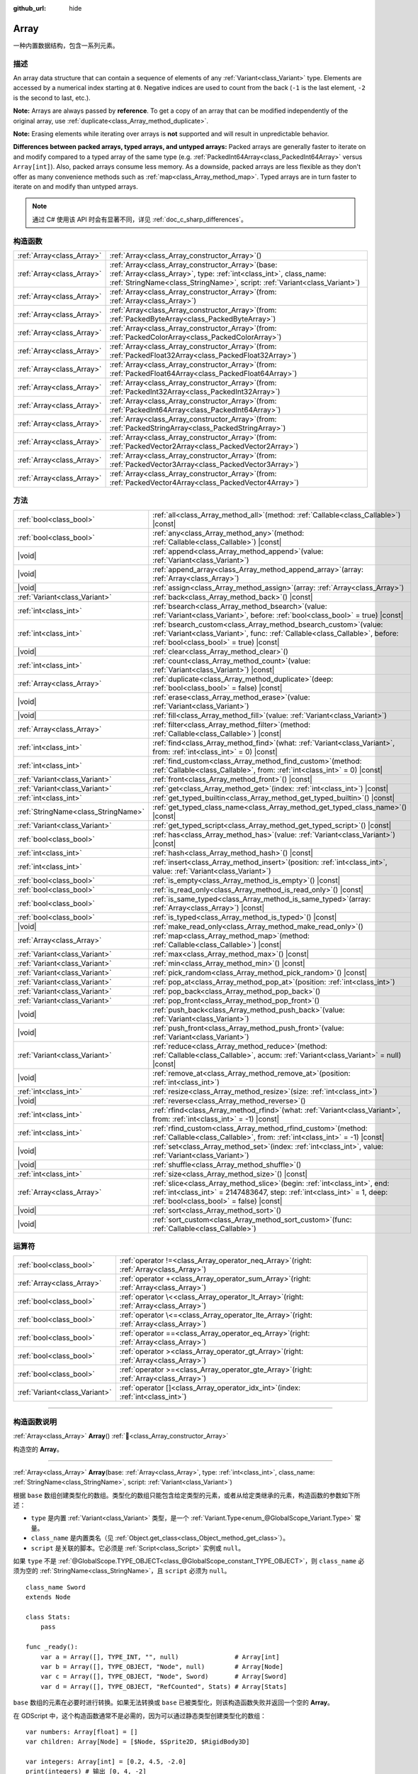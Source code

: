 :github_url: hide

.. DO NOT EDIT THIS FILE!!!
.. Generated automatically from Godot engine sources.
.. Generator: https://github.com/godotengine/godot/tree/master/doc/tools/make_rst.py.
.. XML source: https://github.com/godotengine/godot/tree/master/doc/classes/Array.xml.

.. _class_Array:

Array
=====

一种内置数据结构，包含一系列元素。

.. rst-class:: classref-introduction-group

描述
----

An array data structure that can contain a sequence of elements of any :ref:`Variant<class_Variant>` type. Elements are accessed by a numerical index starting at ``0``. Negative indices are used to count from the back (``-1`` is the last element, ``-2`` is the second to last, etc.).


.. tabs::

 .. code-tab:: gdscript

    var array = ["First", 2, 3, "Last"]
    print(array[0])  # Prints "First"
    print(array[2])  # Prints 3
    print(array[-1]) # Prints "Last"
    
    array[1] = "Second"
    print(array[1])  # Prints "Second"
    print(array[-3]) # Prints "Second"

 .. code-tab:: csharp

    Godot.Collections.Array array = ["First", 2, 3, "Last"];
    GD.Print(array[0]); // Prints "First"
    GD.Print(array[2]); // Prints 3
    GD.Print(array[^1]); // Prints "Last"
    
    array[1] = "Second";
    GD.Print(array[1]); // Prints "Second"
    GD.Print(array[^3]); // Prints "Second"



\ **Note:** Arrays are always passed by **reference**. To get a copy of an array that can be modified independently of the original array, use :ref:`duplicate<class_Array_method_duplicate>`.

\ **Note:** Erasing elements while iterating over arrays is **not** supported and will result in unpredictable behavior.

\ **Differences between packed arrays, typed arrays, and untyped arrays:** Packed arrays are generally faster to iterate on and modify compared to a typed array of the same type (e.g. :ref:`PackedInt64Array<class_PackedInt64Array>` versus ``Array[int]``). Also, packed arrays consume less memory. As a downside, packed arrays are less flexible as they don't offer as many convenience methods such as :ref:`map<class_Array_method_map>`. Typed arrays are in turn faster to iterate on and modify than untyped arrays.

.. note::

	通过 C# 使用该 API 时会有显著不同，详见 :ref:`doc_c_sharp_differences`\ 。

.. rst-class:: classref-reftable-group

构造函数
--------

.. table::
   :widths: auto

   +---------------------------+-------------------------------------------------------------------------------------------------------------------------------------------------------------------------------------------------------------+
   | :ref:`Array<class_Array>` | :ref:`Array<class_Array_constructor_Array>`\ (\ )                                                                                                                                                           |
   +---------------------------+-------------------------------------------------------------------------------------------------------------------------------------------------------------------------------------------------------------+
   | :ref:`Array<class_Array>` | :ref:`Array<class_Array_constructor_Array>`\ (\ base\: :ref:`Array<class_Array>`, type\: :ref:`int<class_int>`, class_name\: :ref:`StringName<class_StringName>`, script\: :ref:`Variant<class_Variant>`\ ) |
   +---------------------------+-------------------------------------------------------------------------------------------------------------------------------------------------------------------------------------------------------------+
   | :ref:`Array<class_Array>` | :ref:`Array<class_Array_constructor_Array>`\ (\ from\: :ref:`Array<class_Array>`\ )                                                                                                                         |
   +---------------------------+-------------------------------------------------------------------------------------------------------------------------------------------------------------------------------------------------------------+
   | :ref:`Array<class_Array>` | :ref:`Array<class_Array_constructor_Array>`\ (\ from\: :ref:`PackedByteArray<class_PackedByteArray>`\ )                                                                                                     |
   +---------------------------+-------------------------------------------------------------------------------------------------------------------------------------------------------------------------------------------------------------+
   | :ref:`Array<class_Array>` | :ref:`Array<class_Array_constructor_Array>`\ (\ from\: :ref:`PackedColorArray<class_PackedColorArray>`\ )                                                                                                   |
   +---------------------------+-------------------------------------------------------------------------------------------------------------------------------------------------------------------------------------------------------------+
   | :ref:`Array<class_Array>` | :ref:`Array<class_Array_constructor_Array>`\ (\ from\: :ref:`PackedFloat32Array<class_PackedFloat32Array>`\ )                                                                                               |
   +---------------------------+-------------------------------------------------------------------------------------------------------------------------------------------------------------------------------------------------------------+
   | :ref:`Array<class_Array>` | :ref:`Array<class_Array_constructor_Array>`\ (\ from\: :ref:`PackedFloat64Array<class_PackedFloat64Array>`\ )                                                                                               |
   +---------------------------+-------------------------------------------------------------------------------------------------------------------------------------------------------------------------------------------------------------+
   | :ref:`Array<class_Array>` | :ref:`Array<class_Array_constructor_Array>`\ (\ from\: :ref:`PackedInt32Array<class_PackedInt32Array>`\ )                                                                                                   |
   +---------------------------+-------------------------------------------------------------------------------------------------------------------------------------------------------------------------------------------------------------+
   | :ref:`Array<class_Array>` | :ref:`Array<class_Array_constructor_Array>`\ (\ from\: :ref:`PackedInt64Array<class_PackedInt64Array>`\ )                                                                                                   |
   +---------------------------+-------------------------------------------------------------------------------------------------------------------------------------------------------------------------------------------------------------+
   | :ref:`Array<class_Array>` | :ref:`Array<class_Array_constructor_Array>`\ (\ from\: :ref:`PackedStringArray<class_PackedStringArray>`\ )                                                                                                 |
   +---------------------------+-------------------------------------------------------------------------------------------------------------------------------------------------------------------------------------------------------------+
   | :ref:`Array<class_Array>` | :ref:`Array<class_Array_constructor_Array>`\ (\ from\: :ref:`PackedVector2Array<class_PackedVector2Array>`\ )                                                                                               |
   +---------------------------+-------------------------------------------------------------------------------------------------------------------------------------------------------------------------------------------------------------+
   | :ref:`Array<class_Array>` | :ref:`Array<class_Array_constructor_Array>`\ (\ from\: :ref:`PackedVector3Array<class_PackedVector3Array>`\ )                                                                                               |
   +---------------------------+-------------------------------------------------------------------------------------------------------------------------------------------------------------------------------------------------------------+
   | :ref:`Array<class_Array>` | :ref:`Array<class_Array_constructor_Array>`\ (\ from\: :ref:`PackedVector4Array<class_PackedVector4Array>`\ )                                                                                               |
   +---------------------------+-------------------------------------------------------------------------------------------------------------------------------------------------------------------------------------------------------------+

.. rst-class:: classref-reftable-group

方法
----

.. table::
   :widths: auto

   +-------------------------------------+---------------------------------------------------------------------------------------------------------------------------------------------------------------------------------------------------------+
   | :ref:`bool<class_bool>`             | :ref:`all<class_Array_method_all>`\ (\ method\: :ref:`Callable<class_Callable>`\ ) |const|                                                                                                              |
   +-------------------------------------+---------------------------------------------------------------------------------------------------------------------------------------------------------------------------------------------------------+
   | :ref:`bool<class_bool>`             | :ref:`any<class_Array_method_any>`\ (\ method\: :ref:`Callable<class_Callable>`\ ) |const|                                                                                                              |
   +-------------------------------------+---------------------------------------------------------------------------------------------------------------------------------------------------------------------------------------------------------+
   | |void|                              | :ref:`append<class_Array_method_append>`\ (\ value\: :ref:`Variant<class_Variant>`\ )                                                                                                                   |
   +-------------------------------------+---------------------------------------------------------------------------------------------------------------------------------------------------------------------------------------------------------+
   | |void|                              | :ref:`append_array<class_Array_method_append_array>`\ (\ array\: :ref:`Array<class_Array>`\ )                                                                                                           |
   +-------------------------------------+---------------------------------------------------------------------------------------------------------------------------------------------------------------------------------------------------------+
   | |void|                              | :ref:`assign<class_Array_method_assign>`\ (\ array\: :ref:`Array<class_Array>`\ )                                                                                                                       |
   +-------------------------------------+---------------------------------------------------------------------------------------------------------------------------------------------------------------------------------------------------------+
   | :ref:`Variant<class_Variant>`       | :ref:`back<class_Array_method_back>`\ (\ ) |const|                                                                                                                                                      |
   +-------------------------------------+---------------------------------------------------------------------------------------------------------------------------------------------------------------------------------------------------------+
   | :ref:`int<class_int>`               | :ref:`bsearch<class_Array_method_bsearch>`\ (\ value\: :ref:`Variant<class_Variant>`, before\: :ref:`bool<class_bool>` = true\ ) |const|                                                                |
   +-------------------------------------+---------------------------------------------------------------------------------------------------------------------------------------------------------------------------------------------------------+
   | :ref:`int<class_int>`               | :ref:`bsearch_custom<class_Array_method_bsearch_custom>`\ (\ value\: :ref:`Variant<class_Variant>`, func\: :ref:`Callable<class_Callable>`, before\: :ref:`bool<class_bool>` = true\ ) |const|          |
   +-------------------------------------+---------------------------------------------------------------------------------------------------------------------------------------------------------------------------------------------------------+
   | |void|                              | :ref:`clear<class_Array_method_clear>`\ (\ )                                                                                                                                                            |
   +-------------------------------------+---------------------------------------------------------------------------------------------------------------------------------------------------------------------------------------------------------+
   | :ref:`int<class_int>`               | :ref:`count<class_Array_method_count>`\ (\ value\: :ref:`Variant<class_Variant>`\ ) |const|                                                                                                             |
   +-------------------------------------+---------------------------------------------------------------------------------------------------------------------------------------------------------------------------------------------------------+
   | :ref:`Array<class_Array>`           | :ref:`duplicate<class_Array_method_duplicate>`\ (\ deep\: :ref:`bool<class_bool>` = false\ ) |const|                                                                                                    |
   +-------------------------------------+---------------------------------------------------------------------------------------------------------------------------------------------------------------------------------------------------------+
   | |void|                              | :ref:`erase<class_Array_method_erase>`\ (\ value\: :ref:`Variant<class_Variant>`\ )                                                                                                                     |
   +-------------------------------------+---------------------------------------------------------------------------------------------------------------------------------------------------------------------------------------------------------+
   | |void|                              | :ref:`fill<class_Array_method_fill>`\ (\ value\: :ref:`Variant<class_Variant>`\ )                                                                                                                       |
   +-------------------------------------+---------------------------------------------------------------------------------------------------------------------------------------------------------------------------------------------------------+
   | :ref:`Array<class_Array>`           | :ref:`filter<class_Array_method_filter>`\ (\ method\: :ref:`Callable<class_Callable>`\ ) |const|                                                                                                        |
   +-------------------------------------+---------------------------------------------------------------------------------------------------------------------------------------------------------------------------------------------------------+
   | :ref:`int<class_int>`               | :ref:`find<class_Array_method_find>`\ (\ what\: :ref:`Variant<class_Variant>`, from\: :ref:`int<class_int>` = 0\ ) |const|                                                                              |
   +-------------------------------------+---------------------------------------------------------------------------------------------------------------------------------------------------------------------------------------------------------+
   | :ref:`int<class_int>`               | :ref:`find_custom<class_Array_method_find_custom>`\ (\ method\: :ref:`Callable<class_Callable>`, from\: :ref:`int<class_int>` = 0\ ) |const|                                                            |
   +-------------------------------------+---------------------------------------------------------------------------------------------------------------------------------------------------------------------------------------------------------+
   | :ref:`Variant<class_Variant>`       | :ref:`front<class_Array_method_front>`\ (\ ) |const|                                                                                                                                                    |
   +-------------------------------------+---------------------------------------------------------------------------------------------------------------------------------------------------------------------------------------------------------+
   | :ref:`Variant<class_Variant>`       | :ref:`get<class_Array_method_get>`\ (\ index\: :ref:`int<class_int>`\ ) |const|                                                                                                                         |
   +-------------------------------------+---------------------------------------------------------------------------------------------------------------------------------------------------------------------------------------------------------+
   | :ref:`int<class_int>`               | :ref:`get_typed_builtin<class_Array_method_get_typed_builtin>`\ (\ ) |const|                                                                                                                            |
   +-------------------------------------+---------------------------------------------------------------------------------------------------------------------------------------------------------------------------------------------------------+
   | :ref:`StringName<class_StringName>` | :ref:`get_typed_class_name<class_Array_method_get_typed_class_name>`\ (\ ) |const|                                                                                                                      |
   +-------------------------------------+---------------------------------------------------------------------------------------------------------------------------------------------------------------------------------------------------------+
   | :ref:`Variant<class_Variant>`       | :ref:`get_typed_script<class_Array_method_get_typed_script>`\ (\ ) |const|                                                                                                                              |
   +-------------------------------------+---------------------------------------------------------------------------------------------------------------------------------------------------------------------------------------------------------+
   | :ref:`bool<class_bool>`             | :ref:`has<class_Array_method_has>`\ (\ value\: :ref:`Variant<class_Variant>`\ ) |const|                                                                                                                 |
   +-------------------------------------+---------------------------------------------------------------------------------------------------------------------------------------------------------------------------------------------------------+
   | :ref:`int<class_int>`               | :ref:`hash<class_Array_method_hash>`\ (\ ) |const|                                                                                                                                                      |
   +-------------------------------------+---------------------------------------------------------------------------------------------------------------------------------------------------------------------------------------------------------+
   | :ref:`int<class_int>`               | :ref:`insert<class_Array_method_insert>`\ (\ position\: :ref:`int<class_int>`, value\: :ref:`Variant<class_Variant>`\ )                                                                                 |
   +-------------------------------------+---------------------------------------------------------------------------------------------------------------------------------------------------------------------------------------------------------+
   | :ref:`bool<class_bool>`             | :ref:`is_empty<class_Array_method_is_empty>`\ (\ ) |const|                                                                                                                                              |
   +-------------------------------------+---------------------------------------------------------------------------------------------------------------------------------------------------------------------------------------------------------+
   | :ref:`bool<class_bool>`             | :ref:`is_read_only<class_Array_method_is_read_only>`\ (\ ) |const|                                                                                                                                      |
   +-------------------------------------+---------------------------------------------------------------------------------------------------------------------------------------------------------------------------------------------------------+
   | :ref:`bool<class_bool>`             | :ref:`is_same_typed<class_Array_method_is_same_typed>`\ (\ array\: :ref:`Array<class_Array>`\ ) |const|                                                                                                 |
   +-------------------------------------+---------------------------------------------------------------------------------------------------------------------------------------------------------------------------------------------------------+
   | :ref:`bool<class_bool>`             | :ref:`is_typed<class_Array_method_is_typed>`\ (\ ) |const|                                                                                                                                              |
   +-------------------------------------+---------------------------------------------------------------------------------------------------------------------------------------------------------------------------------------------------------+
   | |void|                              | :ref:`make_read_only<class_Array_method_make_read_only>`\ (\ )                                                                                                                                          |
   +-------------------------------------+---------------------------------------------------------------------------------------------------------------------------------------------------------------------------------------------------------+
   | :ref:`Array<class_Array>`           | :ref:`map<class_Array_method_map>`\ (\ method\: :ref:`Callable<class_Callable>`\ ) |const|                                                                                                              |
   +-------------------------------------+---------------------------------------------------------------------------------------------------------------------------------------------------------------------------------------------------------+
   | :ref:`Variant<class_Variant>`       | :ref:`max<class_Array_method_max>`\ (\ ) |const|                                                                                                                                                        |
   +-------------------------------------+---------------------------------------------------------------------------------------------------------------------------------------------------------------------------------------------------------+
   | :ref:`Variant<class_Variant>`       | :ref:`min<class_Array_method_min>`\ (\ ) |const|                                                                                                                                                        |
   +-------------------------------------+---------------------------------------------------------------------------------------------------------------------------------------------------------------------------------------------------------+
   | :ref:`Variant<class_Variant>`       | :ref:`pick_random<class_Array_method_pick_random>`\ (\ ) |const|                                                                                                                                        |
   +-------------------------------------+---------------------------------------------------------------------------------------------------------------------------------------------------------------------------------------------------------+
   | :ref:`Variant<class_Variant>`       | :ref:`pop_at<class_Array_method_pop_at>`\ (\ position\: :ref:`int<class_int>`\ )                                                                                                                        |
   +-------------------------------------+---------------------------------------------------------------------------------------------------------------------------------------------------------------------------------------------------------+
   | :ref:`Variant<class_Variant>`       | :ref:`pop_back<class_Array_method_pop_back>`\ (\ )                                                                                                                                                      |
   +-------------------------------------+---------------------------------------------------------------------------------------------------------------------------------------------------------------------------------------------------------+
   | :ref:`Variant<class_Variant>`       | :ref:`pop_front<class_Array_method_pop_front>`\ (\ )                                                                                                                                                    |
   +-------------------------------------+---------------------------------------------------------------------------------------------------------------------------------------------------------------------------------------------------------+
   | |void|                              | :ref:`push_back<class_Array_method_push_back>`\ (\ value\: :ref:`Variant<class_Variant>`\ )                                                                                                             |
   +-------------------------------------+---------------------------------------------------------------------------------------------------------------------------------------------------------------------------------------------------------+
   | |void|                              | :ref:`push_front<class_Array_method_push_front>`\ (\ value\: :ref:`Variant<class_Variant>`\ )                                                                                                           |
   +-------------------------------------+---------------------------------------------------------------------------------------------------------------------------------------------------------------------------------------------------------+
   | :ref:`Variant<class_Variant>`       | :ref:`reduce<class_Array_method_reduce>`\ (\ method\: :ref:`Callable<class_Callable>`, accum\: :ref:`Variant<class_Variant>` = null\ ) |const|                                                          |
   +-------------------------------------+---------------------------------------------------------------------------------------------------------------------------------------------------------------------------------------------------------+
   | |void|                              | :ref:`remove_at<class_Array_method_remove_at>`\ (\ position\: :ref:`int<class_int>`\ )                                                                                                                  |
   +-------------------------------------+---------------------------------------------------------------------------------------------------------------------------------------------------------------------------------------------------------+
   | :ref:`int<class_int>`               | :ref:`resize<class_Array_method_resize>`\ (\ size\: :ref:`int<class_int>`\ )                                                                                                                            |
   +-------------------------------------+---------------------------------------------------------------------------------------------------------------------------------------------------------------------------------------------------------+
   | |void|                              | :ref:`reverse<class_Array_method_reverse>`\ (\ )                                                                                                                                                        |
   +-------------------------------------+---------------------------------------------------------------------------------------------------------------------------------------------------------------------------------------------------------+
   | :ref:`int<class_int>`               | :ref:`rfind<class_Array_method_rfind>`\ (\ what\: :ref:`Variant<class_Variant>`, from\: :ref:`int<class_int>` = -1\ ) |const|                                                                           |
   +-------------------------------------+---------------------------------------------------------------------------------------------------------------------------------------------------------------------------------------------------------+
   | :ref:`int<class_int>`               | :ref:`rfind_custom<class_Array_method_rfind_custom>`\ (\ method\: :ref:`Callable<class_Callable>`, from\: :ref:`int<class_int>` = -1\ ) |const|                                                         |
   +-------------------------------------+---------------------------------------------------------------------------------------------------------------------------------------------------------------------------------------------------------+
   | |void|                              | :ref:`set<class_Array_method_set>`\ (\ index\: :ref:`int<class_int>`, value\: :ref:`Variant<class_Variant>`\ )                                                                                          |
   +-------------------------------------+---------------------------------------------------------------------------------------------------------------------------------------------------------------------------------------------------------+
   | |void|                              | :ref:`shuffle<class_Array_method_shuffle>`\ (\ )                                                                                                                                                        |
   +-------------------------------------+---------------------------------------------------------------------------------------------------------------------------------------------------------------------------------------------------------+
   | :ref:`int<class_int>`               | :ref:`size<class_Array_method_size>`\ (\ ) |const|                                                                                                                                                      |
   +-------------------------------------+---------------------------------------------------------------------------------------------------------------------------------------------------------------------------------------------------------+
   | :ref:`Array<class_Array>`           | :ref:`slice<class_Array_method_slice>`\ (\ begin\: :ref:`int<class_int>`, end\: :ref:`int<class_int>` = 2147483647, step\: :ref:`int<class_int>` = 1, deep\: :ref:`bool<class_bool>` = false\ ) |const| |
   +-------------------------------------+---------------------------------------------------------------------------------------------------------------------------------------------------------------------------------------------------------+
   | |void|                              | :ref:`sort<class_Array_method_sort>`\ (\ )                                                                                                                                                              |
   +-------------------------------------+---------------------------------------------------------------------------------------------------------------------------------------------------------------------------------------------------------+
   | |void|                              | :ref:`sort_custom<class_Array_method_sort_custom>`\ (\ func\: :ref:`Callable<class_Callable>`\ )                                                                                                        |
   +-------------------------------------+---------------------------------------------------------------------------------------------------------------------------------------------------------------------------------------------------------+

.. rst-class:: classref-reftable-group

运算符
------

.. table::
   :widths: auto

   +-------------------------------+----------------------------------------------------------------------------------------------+
   | :ref:`bool<class_bool>`       | :ref:`operator !=<class_Array_operator_neq_Array>`\ (\ right\: :ref:`Array<class_Array>`\ )  |
   +-------------------------------+----------------------------------------------------------------------------------------------+
   | :ref:`Array<class_Array>`     | :ref:`operator +<class_Array_operator_sum_Array>`\ (\ right\: :ref:`Array<class_Array>`\ )   |
   +-------------------------------+----------------------------------------------------------------------------------------------+
   | :ref:`bool<class_bool>`       | :ref:`operator \<<class_Array_operator_lt_Array>`\ (\ right\: :ref:`Array<class_Array>`\ )   |
   +-------------------------------+----------------------------------------------------------------------------------------------+
   | :ref:`bool<class_bool>`       | :ref:`operator \<=<class_Array_operator_lte_Array>`\ (\ right\: :ref:`Array<class_Array>`\ ) |
   +-------------------------------+----------------------------------------------------------------------------------------------+
   | :ref:`bool<class_bool>`       | :ref:`operator ==<class_Array_operator_eq_Array>`\ (\ right\: :ref:`Array<class_Array>`\ )   |
   +-------------------------------+----------------------------------------------------------------------------------------------+
   | :ref:`bool<class_bool>`       | :ref:`operator ><class_Array_operator_gt_Array>`\ (\ right\: :ref:`Array<class_Array>`\ )    |
   +-------------------------------+----------------------------------------------------------------------------------------------+
   | :ref:`bool<class_bool>`       | :ref:`operator >=<class_Array_operator_gte_Array>`\ (\ right\: :ref:`Array<class_Array>`\ )  |
   +-------------------------------+----------------------------------------------------------------------------------------------+
   | :ref:`Variant<class_Variant>` | :ref:`operator []<class_Array_operator_idx_int>`\ (\ index\: :ref:`int<class_int>`\ )        |
   +-------------------------------+----------------------------------------------------------------------------------------------+

.. rst-class:: classref-section-separator

----

.. rst-class:: classref-descriptions-group

构造函数说明
------------

.. _class_Array_constructor_Array:

.. rst-class:: classref-constructor

:ref:`Array<class_Array>` **Array**\ (\ ) :ref:`🔗<class_Array_constructor_Array>`

构造空的 **Array**\ 。

.. rst-class:: classref-item-separator

----

.. rst-class:: classref-constructor

:ref:`Array<class_Array>` **Array**\ (\ base\: :ref:`Array<class_Array>`, type\: :ref:`int<class_int>`, class_name\: :ref:`StringName<class_StringName>`, script\: :ref:`Variant<class_Variant>`\ )

根据 ``base`` 数组创建类型化的数组。类型化的数组只能包含给定类型的元素，或者从给定类继承的元素，构造函数的参数如下所述：

- ``type`` 是内置 :ref:`Variant<class_Variant>` 类型，是一个 :ref:`Variant.Type<enum_@GlobalScope_Variant.Type>` 常量。

- ``class_name`` 是内置类名（见 :ref:`Object.get_class<class_Object_method_get_class>`\ ）。

- ``script`` 是关联的脚本。它必须是 :ref:`Script<class_Script>` 实例或 ``null``\ 。

如果 ``type`` 不是 :ref:`@GlobalScope.TYPE_OBJECT<class_@GlobalScope_constant_TYPE_OBJECT>`\ ，则 ``class_name`` 必须为空的 :ref:`StringName<class_StringName>`\ ，且 ``script`` 必须为 ``null``\ 。

::

    class_name Sword
    extends Node
    
    class Stats:
        pass
    
    func _ready():
        var a = Array([], TYPE_INT, "", null)               # Array[int]
        var b = Array([], TYPE_OBJECT, "Node", null)        # Array[Node]
        var c = Array([], TYPE_OBJECT, "Node", Sword)       # Array[Sword]
        var d = Array([], TYPE_OBJECT, "RefCounted", Stats) # Array[Stats]

\ ``base`` 数组的元素在必要时进行转换。如果无法转换或 ``base`` 已被类型化，则该构造函数失败并返回一个空的 **Array**\ 。

在 GDScript 中，这个构造函数通常不是必需的，因为可以通过静态类型创建类型化的数组：

::

    var numbers: Array[float] = []
    var children: Array[Node] = [$Node, $Sprite2D, $RigidBody3D]
    
    var integers: Array[int] = [0.2, 4.5, -2.0]
    print(integers) # 输出 [0, 4, -2]

.. rst-class:: classref-item-separator

----

.. rst-class:: classref-constructor

:ref:`Array<class_Array>` **Array**\ (\ from\: :ref:`Array<class_Array>`\ )

返回与 ``from`` 相同的数组。如果你需要一个数组的副本，请使用 :ref:`duplicate<class_Array_method_duplicate>`\ 。

.. rst-class:: classref-item-separator

----

.. rst-class:: classref-constructor

:ref:`Array<class_Array>` **Array**\ (\ from\: :ref:`PackedByteArray<class_PackedByteArray>`\ )

从 :ref:`PackedByteArray<class_PackedByteArray>` 构造一个数组。

.. rst-class:: classref-item-separator

----

.. rst-class:: classref-constructor

:ref:`Array<class_Array>` **Array**\ (\ from\: :ref:`PackedColorArray<class_PackedColorArray>`\ )

从 :ref:`PackedColorArray<class_PackedColorArray>` 构造一个数组。

.. rst-class:: classref-item-separator

----

.. rst-class:: classref-constructor

:ref:`Array<class_Array>` **Array**\ (\ from\: :ref:`PackedFloat32Array<class_PackedFloat32Array>`\ )

从 :ref:`PackedFloat32Array<class_PackedFloat32Array>` 构造一个数组。

.. rst-class:: classref-item-separator

----

.. rst-class:: classref-constructor

:ref:`Array<class_Array>` **Array**\ (\ from\: :ref:`PackedFloat64Array<class_PackedFloat64Array>`\ )

从 :ref:`PackedFloat64Array<class_PackedFloat64Array>` 构造一个数组。

.. rst-class:: classref-item-separator

----

.. rst-class:: classref-constructor

:ref:`Array<class_Array>` **Array**\ (\ from\: :ref:`PackedInt32Array<class_PackedInt32Array>`\ )

从 :ref:`PackedInt32Array<class_PackedInt32Array>` 构造一个数组。

.. rst-class:: classref-item-separator

----

.. rst-class:: classref-constructor

:ref:`Array<class_Array>` **Array**\ (\ from\: :ref:`PackedInt64Array<class_PackedInt64Array>`\ )

从 :ref:`PackedInt64Array<class_PackedInt64Array>` 构造一个数组。

.. rst-class:: classref-item-separator

----

.. rst-class:: classref-constructor

:ref:`Array<class_Array>` **Array**\ (\ from\: :ref:`PackedStringArray<class_PackedStringArray>`\ )

从 :ref:`PackedStringArray<class_PackedStringArray>` 构造一个数组。

.. rst-class:: classref-item-separator

----

.. rst-class:: classref-constructor

:ref:`Array<class_Array>` **Array**\ (\ from\: :ref:`PackedVector2Array<class_PackedVector2Array>`\ )

从 :ref:`PackedVector2Array<class_PackedVector2Array>` 构造一个数组。

.. rst-class:: classref-item-separator

----

.. rst-class:: classref-constructor

:ref:`Array<class_Array>` **Array**\ (\ from\: :ref:`PackedVector3Array<class_PackedVector3Array>`\ )

从 :ref:`PackedVector3Array<class_PackedVector3Array>` 构造一个数组。

.. rst-class:: classref-item-separator

----

.. rst-class:: classref-constructor

:ref:`Array<class_Array>` **Array**\ (\ from\: :ref:`PackedVector4Array<class_PackedVector4Array>`\ )

从 :ref:`PackedVector4Array<class_PackedVector4Array>` 构造一个数组。

.. rst-class:: classref-section-separator

----

.. rst-class:: classref-descriptions-group

方法说明
--------

.. _class_Array_method_all:

.. rst-class:: classref-method

:ref:`bool<class_bool>` **all**\ (\ method\: :ref:`Callable<class_Callable>`\ ) |const| :ref:`🔗<class_Array_method_all>`

Calls the given :ref:`Callable<class_Callable>` on each element in the array and returns ``true`` if the :ref:`Callable<class_Callable>` returns ``true`` for *all* elements in the array. If the :ref:`Callable<class_Callable>` returns ``false`` for one array element or more, this method returns ``false``.

The ``method`` should take one :ref:`Variant<class_Variant>` parameter (the current array element) and return a :ref:`bool<class_bool>`.


.. tabs::

 .. code-tab:: gdscript

    func greater_than_5(number):
        return number > 5
    
    func _ready():
        print([6, 10, 6].all(greater_than_5)) # Prints true (3/3 elements evaluate to true).
        print([4, 10, 4].all(greater_than_5)) # Prints false (1/3 elements evaluate to true).
        print([4, 4, 4].all(greater_than_5))  # Prints false (0/3 elements evaluate to true).
        print([].all(greater_than_5))         # Prints true (0/0 elements evaluate to true).
    
        # Same as the first line above, but using a lambda function.
        print([6, 10, 6].all(func(element): return element > 5)) # Prints true

 .. code-tab:: csharp

    private static bool GreaterThan5(int number)
    {
        return number > 5;
    }
    
    public override void _Ready()
    {
        // Prints True (3/3 elements evaluate to true).
        GD.Print(new Godot.Collections.Array>int< { 6, 10, 6 }.All(GreaterThan5));
        // Prints False (1/3 elements evaluate to true).
        GD.Print(new Godot.Collections.Array>int< { 4, 10, 4 }.All(GreaterThan5));
        // Prints False (0/3 elements evaluate to true).
        GD.Print(new Godot.Collections.Array>int< { 4, 4, 4 }.All(GreaterThan5));
        // Prints True (0/0 elements evaluate to true).
        GD.Print(new Godot.Collections.Array>int< { }.All(GreaterThan5));
    
        // Same as the first line above, but using a lambda function.
        GD.Print(new Godot.Collections.Array>int< { 6, 10, 6 }.All(element => element > 5)); // Prints True
    }



See also :ref:`any<class_Array_method_any>`, :ref:`filter<class_Array_method_filter>`, :ref:`map<class_Array_method_map>` and :ref:`reduce<class_Array_method_reduce>`.

\ **Note:** Unlike relying on the size of an array returned by :ref:`filter<class_Array_method_filter>`, this method will return as early as possible to improve performance (especially with large arrays).

\ **Note:** For an empty array, this method `always <https://en.wikipedia.org/wiki/Vacuous_truth>`__ returns ``true``.

.. rst-class:: classref-item-separator

----

.. _class_Array_method_any:

.. rst-class:: classref-method

:ref:`bool<class_bool>` **any**\ (\ method\: :ref:`Callable<class_Callable>`\ ) |const| :ref:`🔗<class_Array_method_any>`

对数组中的每个元素调用给定的 :ref:`Callable<class_Callable>`\ ，如果 :ref:`Callable<class_Callable>` 为数组中的\ * 一个或多个*\ 元素返回 ``true``\ ，则返回 ``true``\ 。如果 :ref:`Callable<class_Callable>` 为数组中的所有元素返回 ``false``\ ，则该方法返回 ``false``\ 。

该 ``method`` 应接受一个 :ref:`Variant<class_Variant>` 参数（当前数组元素）并返回一个 :ref:`bool<class_bool>`\ 。

::

    func greater_than_5(number):
        return number > 5
    
    func _ready():
        print([6, 10, 6].any(greater_than_5)) # 输出 true （3 个元素被评估为真）。
        print([4, 10, 4].any(greater_than_5)) #输出 true （1 个元素被评估为真）。
        print([4, 4, 4].any(greater_than_5))  # 输出 false （0 个元素被评估为真）。
        print([].any(greater_than_5))         # 输出 false （0 个元素被评估为真）。
    
        # 与上面的第一行相同，但使用 lambda 函数。
        print([6, 10, 6].any(func(number): return number > 5)) # 输出 true

另请参阅 :ref:`all<class_Array_method_all>`\ 、\ :ref:`filter<class_Array_method_filter>`\ 、\ :ref:`map<class_Array_method_map>` 和 :ref:`reduce<class_Array_method_reduce>`\ 。

\ **注意：**\ 与依赖 :ref:`filter<class_Array_method_filter>` 返回的数组大小不同，此方法会尽可能早地返回以提高性能（尤其是对于大型数组）。

\ **注意：**\ 对于一个空数组，这个方法总是返回 ``false``\ 。

.. rst-class:: classref-item-separator

----

.. _class_Array_method_append:

.. rst-class:: classref-method

|void| **append**\ (\ value\: :ref:`Variant<class_Variant>`\ ) :ref:`🔗<class_Array_method_append>`

将 ``value`` 追加到数组末尾（\ :ref:`push_back<class_Array_method_push_back>` 的别名）。

.. rst-class:: classref-item-separator

----

.. _class_Array_method_append_array:

.. rst-class:: classref-method

|void| **append_array**\ (\ array\: :ref:`Array<class_Array>`\ ) :ref:`🔗<class_Array_method_append_array>`

在该数组的末尾追加其他 ``array``\ 。

::

    var numbers = [1, 2, 3]
    var extra = [4, 5, 6]
    numbers.append_array(extra)
    print(numbers) # 输出 [1, 2, 3, 4, 5, 6]

.. rst-class:: classref-item-separator

----

.. _class_Array_method_assign:

.. rst-class:: classref-method

|void| **assign**\ (\ array\: :ref:`Array<class_Array>`\ ) :ref:`🔗<class_Array_method_assign>`

将另一个 ``array`` 的元素赋值到该数组中。调整数组大小以匹配 ``array``\ 。如果数组是有类型的，则执行类型转换。

.. rst-class:: classref-item-separator

----

.. _class_Array_method_back:

.. rst-class:: classref-method

:ref:`Variant<class_Variant>` **back**\ (\ ) |const| :ref:`🔗<class_Array_method_back>`

返回数组的最后一个元素。如果数组为空，则失败并返回 ``null``\ 。另请参阅 :ref:`front<class_Array_method_front>`\ 。

\ **注意：**\ 与 ``[]`` 运算符（\ ``array[-1]``\ ）不同，错误生成时不会停止项目执行。

.. rst-class:: classref-item-separator

----

.. _class_Array_method_bsearch:

.. rst-class:: classref-method

:ref:`int<class_int>` **bsearch**\ (\ value\: :ref:`Variant<class_Variant>`, before\: :ref:`bool<class_bool>` = true\ ) |const| :ref:`🔗<class_Array_method_bsearch>`

返回已排序数组中 ``value`` 的索引。如果找不到，则返回应被插入 ``value`` 的位置以保持数组被排序。使用的算法是\ `二分查找算法 <https://zh.wikipedia.org/wiki/%E4%BA%8C%E5%88%86%E6%90%9C%E5%B0%8B%E6%BC%94%E7%AE%97%E6%B3%95>`__\ 。

如果 ``before`` 为 ``true``\ （默认情况下），则返回的索引位于数组中所有等于 ``value`` 的已有元素之前。

::

    var numbers = [2, 4, 8, 10]
    var idx = numbers.bsearch(7)
    
    numbers.insert(idx, 7)
    print(numbers) # 输出 [2, 4, 7, 8, 10]
    
    var fruits = ["Apple", "Lemon", "Lemon", "Orange"]
    print(fruits.bsearch("Lemon", true))  # 输出 1，位于第一个 "Lemon"。
    print(fruits.bsearch("Lemon", false)) # 输出 3，位于 "Orange"。

\ **注意：**\ 对\ *未排序的*\ 数组调用 :ref:`bsearch<class_Array_method_bsearch>` 将导致意外行为。调用该方法之前，请使用 :ref:`sort<class_Array_method_sort>`\ 。

.. rst-class:: classref-item-separator

----

.. _class_Array_method_bsearch_custom:

.. rst-class:: classref-method

:ref:`int<class_int>` **bsearch_custom**\ (\ value\: :ref:`Variant<class_Variant>`, func\: :ref:`Callable<class_Callable>`, before\: :ref:`bool<class_bool>` = true\ ) |const| :ref:`🔗<class_Array_method_bsearch_custom>`

返回已排序数组中 ``value`` 的索引。如果找不到，则返回 ``value`` 应插入的位置，以保持数组已排序（使用 ``func`` 进行比较）。使用的算法是\ `二分查找算法 <https://zh.wikipedia.org/wiki/%E4%BA%8C%E5%88%86%E6%90%9C%E5%B0%8B%E6%BC%94%E7%AE%97%E6%B3%95>`__\ 。

与 :ref:`sort_custom<class_Array_method_sort_custom>` 类似，\ ``func`` 会根据需要多次调用，接收一个数组元素和 ``value`` 作为参数。如果数组元素应该在 ``value`` *后面*\ ，则函数应该返回 ``true``\ ，否则应该返回 ``false``\ 。

如果 ``before`` 为 ``true``\ （默认情况下），则返回的索引位于数组中所有等于 ``value`` 的已有元素之前。

::

    func sort_by_amount(a, b):
        if a[1] < b[1]:
            return true
        return false
    
    func _ready():
        var my_items = [["Tomato", 2], ["Kiwi", 5], ["Rice", 9]]
    
        var apple = ["Apple", 5]
        # "Apple" 被插入在 "Kiwi" 之前。
        my_items.insert(my_items.bsearch_custom(apple, sort_by_amount, true), apple)
    
        var banana = ["Banana", 5]
        # "Banana" 被插入在 "Kiwi" 之后。
        my_items.insert(my_items.bsearch_custom(banana, sort_by_amount, false), banana)
    
        # 输出 [["Tomato", 2], ["Apple", 5], ["Kiwi", 5], ["Banana", 5], ["Rice", 9]]
        print(my_items)

\ **注意：**\ 在\ *未排序的*\ 数组上调用 :ref:`bsearch_custom<class_Array_method_bsearch_custom>` 将导致意外行为。在调用该方法之前，请将 :ref:`sort_custom<class_Array_method_sort_custom>` 与 ``func`` 结合使用。

.. rst-class:: classref-item-separator

----

.. _class_Array_method_clear:

.. rst-class:: classref-method

|void| **clear**\ (\ ) :ref:`🔗<class_Array_method_clear>`

从该数组中移除所有元素。相当于调用 :ref:`resize<class_Array_method_resize>` 时指定大小为 ``0``\ 。

.. rst-class:: classref-item-separator

----

.. _class_Array_method_count:

.. rst-class:: classref-method

:ref:`int<class_int>` **count**\ (\ value\: :ref:`Variant<class_Variant>`\ ) |const| :ref:`🔗<class_Array_method_count>`

Returns the number of times an element is in the array.

To count how many elements in an array satisfy a condition, see :ref:`reduce<class_Array_method_reduce>`.

.. rst-class:: classref-item-separator

----

.. _class_Array_method_duplicate:

.. rst-class:: classref-method

:ref:`Array<class_Array>` **duplicate**\ (\ deep\: :ref:`bool<class_bool>` = false\ ) |const| :ref:`🔗<class_Array_method_duplicate>`

返回数组的新副本。

默认情况下返回的是\ **浅拷贝**\ ：嵌套的 **Array** 和 :ref:`Dictionary<class_Dictionary>` 元素与原数组共享。对这些元素的修改会影响另一个数组。

如果 ``deep`` 为 ``true`` 则会返回\ **深拷贝**\ ：嵌套的数组和字典也会进行（递归的）复制。

.. rst-class:: classref-item-separator

----

.. _class_Array_method_erase:

.. rst-class:: classref-method

|void| **erase**\ (\ value\: :ref:`Variant<class_Variant>`\ ) :ref:`🔗<class_Array_method_erase>`

查找并从数组中移除 ``value`` 的第一个匹配值。如果数组中不存在 ``value``\ ，则什么也不会发生。要通过索引移除元素，请改用 :ref:`remove_at<class_Array_method_remove_at>`\ 。

\ **注意：**\ 该方法将移除的 ``value`` 后每个元素的索引移回一位，这可能会产生明显的性能成本，尤其是在较大的数组上。

\ **注意：**\ 在迭代数组时移除元素\ **不**\ 受支持，并且将导致不可预测的行为。

.. rst-class:: classref-item-separator

----

.. _class_Array_method_fill:

.. rst-class:: classref-method

|void| **fill**\ (\ value\: :ref:`Variant<class_Variant>`\ ) :ref:`🔗<class_Array_method_fill>`

Assigns the given ``value`` to all elements in the array.

This method can often be combined with :ref:`resize<class_Array_method_resize>` to create an array with a given size and initialized elements:


.. tabs::

 .. code-tab:: gdscript

    var array = []
    array.resize(5)
    array.fill(2)
    print(array) # Prints [2, 2, 2, 2, 2]

 .. code-tab:: csharp

    Godot.Collections.Array array = [];
    array.Resize(5);
    array.Fill(2);
    GD.Print(array); // Prints [2, 2, 2, 2, 2]



\ **Note:** If ``value`` is a :ref:`Variant<class_Variant>` passed by reference (:ref:`Object<class_Object>`-derived, **Array**, :ref:`Dictionary<class_Dictionary>`, etc.), the array will be filled with references to the same ``value``, which are not duplicates.

.. rst-class:: classref-item-separator

----

.. _class_Array_method_filter:

.. rst-class:: classref-method

:ref:`Array<class_Array>` **filter**\ (\ method\: :ref:`Callable<class_Callable>`\ ) |const| :ref:`🔗<class_Array_method_filter>`

在数组中的每个元素上调用给定的 :ref:`Callable<class_Callable>`\ ，并返回一个新的、经过过滤的 **Array**\ 。

该 ``method`` 接收一个数组元素作为参数，并且应返回 ``true`` 以将该元素添加到过滤后的数组中，或返回 ``false`` 以将其排除。

::

    func is_even(number):
        return number % 2 == 0
    
    func _ready():
        print([1, 4, 5, 8].filter(is_even)) # 输出 [4, 8]
    
        # 与上面相同，但使用 lambda 函数。
        print([1, 4, 5, 8].filter(func(number): return number % 2 == 0))

另请参见 :ref:`any<class_Array_method_any>`\ 、\ :ref:`all<class_Array_method_all>`\ 、\ :ref:`map<class_Array_method_map>` 和 :ref:`reduce<class_Array_method_reduce>`\ 。

.. rst-class:: classref-item-separator

----

.. _class_Array_method_find:

.. rst-class:: classref-method

:ref:`int<class_int>` **find**\ (\ what\: :ref:`Variant<class_Variant>`, from\: :ref:`int<class_int>` = 0\ ) |const| :ref:`🔗<class_Array_method_find>`

返回 ``what`` 在该数组中\ **第一次**\ 出现时的索引，不存在时返回 ``-1``\ 。搜索的起点可以使用 ``from`` 指定，终点为数组末尾。

\ **注意：**\ 如果你只想知道数组中是否包含 ``what``\ ，请使用 :ref:`has<class_Array_method_has>`\ （C# 则为 ``Contains``\ ）。在 GDScript 中，你还可以使用 ``in`` 运算符。

\ **注意：**\ 出于性能方面的考虑，搜索时会使用到 ``what`` 的 :ref:`Variant.Type<enum_@GlobalScope_Variant.Type>`\ 。例如该方法不会认为 ``7``\ （\ :ref:`int<class_int>`\ ）和 ``7.0``\ （\ :ref:`float<class_float>`\ ）相等。

.. rst-class:: classref-item-separator

----

.. _class_Array_method_find_custom:

.. rst-class:: classref-method

:ref:`int<class_int>` **find_custom**\ (\ method\: :ref:`Callable<class_Callable>`, from\: :ref:`int<class_int>` = 0\ ) |const| :ref:`🔗<class_Array_method_find_custom>`

Returns the index of the **first** element in the array that causes ``method`` to return ``true``, or ``-1`` if there are none. The search's start can be specified with ``from``, continuing to the end of the array.

\ ``method`` is a callable that takes an element of the array, and returns a :ref:`bool<class_bool>`.

\ **Note:** If you just want to know whether the array contains *anything* that satisfies ``method``, use :ref:`any<class_Array_method_any>`.


.. tabs::

 .. code-tab:: gdscript

    func is_even(number):
        return number % 2 == 0
    
    func _ready():
        print([1, 3, 4, 7].find_custom(is_even.bind())) # Prints 2



.. rst-class:: classref-item-separator

----

.. _class_Array_method_front:

.. rst-class:: classref-method

:ref:`Variant<class_Variant>` **front**\ (\ ) |const| :ref:`🔗<class_Array_method_front>`

返回数组的第一个元素。如果数组为空，则失败并返回 ``null``\ 。另请参阅 :ref:`back<class_Array_method_back>`\ 。

\ **注意：**\ 与 ``[]`` 运算符（\ ``array[0]``\ ）不同，错误产生时不会停止项目执行。

.. rst-class:: classref-item-separator

----

.. _class_Array_method_get:

.. rst-class:: classref-method

:ref:`Variant<class_Variant>` **get**\ (\ index\: :ref:`int<class_int>`\ ) |const| :ref:`🔗<class_Array_method_get>`

Returns the element at the given ``index`` in the array. This is the same as using the ``[]`` operator (``array[index]``).

.. rst-class:: classref-item-separator

----

.. _class_Array_method_get_typed_builtin:

.. rst-class:: classref-method

:ref:`int<class_int>` **get_typed_builtin**\ (\ ) |const| :ref:`🔗<class_Array_method_get_typed_builtin>`

将类型化数组的内置 :ref:`Variant<class_Variant>` 类型作为 :ref:`Variant.Type<enum_@GlobalScope_Variant.Type>` 常量返回。如果该数组不是类型化的，则返回 :ref:`@GlobalScope.TYPE_NIL<class_@GlobalScope_constant_TYPE_NIL>`\ 。另请参阅 :ref:`is_typed<class_Array_method_is_typed>`\ 。

.. rst-class:: classref-item-separator

----

.. _class_Array_method_get_typed_class_name:

.. rst-class:: classref-method

:ref:`StringName<class_StringName>` **get_typed_class_name**\ (\ ) |const| :ref:`🔗<class_Array_method_get_typed_class_name>`

如果内置 :ref:`Variant<class_Variant>` 类型为 :ref:`@GlobalScope.TYPE_OBJECT<class_@GlobalScope_constant_TYPE_OBJECT>`\ ，则返回类型数组的\ **内置**\ 类名。否则，返回一个空的 :ref:`StringName<class_StringName>`\ 。另请参阅 :ref:`is_typed<class_Array_method_is_typed>` 和 :ref:`Object.get_class<class_Object_method_get_class>`\ 。

.. rst-class:: classref-item-separator

----

.. _class_Array_method_get_typed_script:

.. rst-class:: classref-method

:ref:`Variant<class_Variant>` **get_typed_script**\ (\ ) |const| :ref:`🔗<class_Array_method_get_typed_script>`

返回与该类型数组关联的 :ref:`Script<class_Script>` 实例，如果不存在则返回 ``null``\ 。另请参阅 :ref:`is_typed<class_Array_method_is_typed>`\ 。

.. rst-class:: classref-item-separator

----

.. _class_Array_method_has:

.. rst-class:: classref-method

:ref:`bool<class_bool>` **has**\ (\ value\: :ref:`Variant<class_Variant>`\ ) |const| :ref:`🔗<class_Array_method_has>`

Returns ``true`` if the array contains the given ``value``.


.. tabs::

 .. code-tab:: gdscript

    print(["inside", 7].has("inside"))  # Prints true
    print(["inside", 7].has("outside")) # Prints false
    print(["inside", 7].has(7))         # Prints true
    print(["inside", 7].has("7"))       # Prints false

 .. code-tab:: csharp

    Godot.Collections.Array arr = ["inside", 7];
    // By C# convention, this method is renamed to `Contains`.
    GD.Print(arr.Contains("inside"));  // Prints True
    GD.Print(arr.Contains("outside")); // Prints False
    GD.Print(arr.Contains(7));         // Prints True
    GD.Print(arr.Contains("7"));       // Prints False



In GDScript, this is equivalent to the ``in`` operator:

::

    if 4 in [2, 4, 6, 8]:
        print("4 is here!") # Will be printed.

\ **Note:** For performance reasons, the search is affected by the ``value``'s :ref:`Variant.Type<enum_@GlobalScope_Variant.Type>`. For example, ``7`` (:ref:`int<class_int>`) and ``7.0`` (:ref:`float<class_float>`) are not considered equal for this method.

.. rst-class:: classref-item-separator

----

.. _class_Array_method_hash:

.. rst-class:: classref-method

:ref:`int<class_int>` **hash**\ (\ ) |const| :ref:`🔗<class_Array_method_hash>`

返回代表该数组及其内容的散列 32 位整数值。

\ **注意：**\ 由于哈希碰撞的缘故，哈希相同的数组\ *不*\ 保证相同。而相对的是，哈希不同的数组保证不同。

.. rst-class:: classref-item-separator

----

.. _class_Array_method_insert:

.. rst-class:: classref-method

:ref:`int<class_int>` **insert**\ (\ position\: :ref:`int<class_int>`, value\: :ref:`Variant<class_Variant>`\ ) :ref:`🔗<class_Array_method_insert>`

在数组中给定索引（\ ``position``\ ）处插入新元素（\ ``value``\ ）。\ ``position`` 应介于 ``0`` 和数组的 :ref:`size<class_Array_method_size>` 之间。

如果成功，则返回 :ref:`@GlobalScope.OK<class_@GlobalScope_constant_OK>`\ ；如果该方法失败，则返回其他 :ref:`Error<enum_@GlobalScope_Error>` 常量之一。

\ **注意：**\ ``position`` 之后的每个元素的索引都需要向前移动，这可能会产生明显的性能成本，尤其是在较大的数组上。

.. rst-class:: classref-item-separator

----

.. _class_Array_method_is_empty:

.. rst-class:: classref-method

:ref:`bool<class_bool>` **is_empty**\ (\ ) |const| :ref:`🔗<class_Array_method_is_empty>`

如果数组为空（\ ``[]``\ ），则返回 ``true``\ 。另请参阅 :ref:`size<class_Array_method_size>`\ 。

.. rst-class:: classref-item-separator

----

.. _class_Array_method_is_read_only:

.. rst-class:: classref-method

:ref:`bool<class_bool>` **is_read_only**\ (\ ) |const| :ref:`🔗<class_Array_method_is_read_only>`

如果该数组是只读的，则返回 ``true``\ 。请参阅 :ref:`make_read_only<class_Array_method_make_read_only>`\ 。

在 GDScript 中，如果数组是使用 ``const`` 关键字声明的，则该数组自动为只读。

.. rst-class:: classref-item-separator

----

.. _class_Array_method_is_same_typed:

.. rst-class:: classref-method

:ref:`bool<class_bool>` **is_same_typed**\ (\ array\: :ref:`Array<class_Array>`\ ) |const| :ref:`🔗<class_Array_method_is_same_typed>`

如果该数组的类型与给定的 ``array`` 相同，则返回 ``true``\ 。另请参阅 :ref:`is_typed<class_Array_method_is_typed>`\ 。

.. rst-class:: classref-item-separator

----

.. _class_Array_method_is_typed:

.. rst-class:: classref-method

:ref:`bool<class_bool>` **is_typed**\ (\ ) |const| :ref:`🔗<class_Array_method_is_typed>`

如果数组是类型化的，则返回 ``true``\ 。类型化数组只能包含由类型化数组构造函数定义的特定类型的元素。类型化数组的方法仍应返回通用 :ref:`Variant<class_Variant>`\ 。

在 GDScript 中，可以使用静态类型定义类型化数组：

::

    var numbers: Array[float] = [0.2, 4.2, -2.0]
    print(numbers.is_typed()) # 输出 true

.. rst-class:: classref-item-separator

----

.. _class_Array_method_make_read_only:

.. rst-class:: classref-method

|void| **make_read_only**\ (\ ) :ref:`🔗<class_Array_method_make_read_only>`

使数组只读。数组的元素无法使用其他值覆盖，顺序也无法改变。不适用于字典等嵌套的元素。

在 GDScript 中，使用 ``const`` 关键字声明的数组会自动变为只读。

.. rst-class:: classref-item-separator

----

.. _class_Array_method_map:

.. rst-class:: classref-method

:ref:`Array<class_Array>` **map**\ (\ method\: :ref:`Callable<class_Callable>`\ ) |const| :ref:`🔗<class_Array_method_map>`

为数组中的每个元素调用给定的 :ref:`Callable<class_Callable>` 并返回一个新数组，其中填充了该 ``method`` 返回的值。

\ ``method`` 应该采用一个 :ref:`Variant<class_Variant>` 参数（当前数组元素）并且可以返回任意 :ref:`Variant<class_Variant>`\ 。

::

    func double(number):
        return number * 2
    
    func _ready():
        print([1, 2, 3].map(double)) # 输出 [2, 4, 6]
    
        # 与上面相同，但使用 lambda 函数。
        print([1, 2, 3].map(func(element): return element * 2))

另请参见 :ref:`filter<class_Array_method_filter>`\ 、\ :ref:`reduce<class_Array_method_reduce>`\ 、\ :ref:`any<class_Array_method_any>` 和 :ref:`all<class_Array_method_all>`\ 。

.. rst-class:: classref-item-separator

----

.. _class_Array_method_max:

.. rst-class:: classref-method

:ref:`Variant<class_Variant>` **max**\ (\ ) |const| :ref:`🔗<class_Array_method_max>`

如果所有元素都可以比较，则返回数组中包含元素的最大值。否则，返回 ``null``\ 。另请参阅 :ref:`min<class_Array_method_min>`\ 。

要使用自定义比较器查找最大值，可以使用 :ref:`reduce<class_Array_method_reduce>`\ 。

.. rst-class:: classref-item-separator

----

.. _class_Array_method_min:

.. rst-class:: classref-method

:ref:`Variant<class_Variant>` **min**\ (\ ) |const| :ref:`🔗<class_Array_method_min>`

如果所有元素都可以比较，则返回数组中包含元素的最小值。否则，返回 ``null``\ 。另请参阅 :ref:`max<class_Array_method_max>`\ 。

.. rst-class:: classref-item-separator

----

.. _class_Array_method_pick_random:

.. rst-class:: classref-method

:ref:`Variant<class_Variant>` **pick_random**\ (\ ) |const| :ref:`🔗<class_Array_method_pick_random>`

Returns a random element from the array. Generates an error and returns ``null`` if the array is empty.


.. tabs::

 .. code-tab:: gdscript

    # May print 1, 2, 3.25, or "Hi".
    print([1, 2, 3.25, "Hi"].pick_random())

 .. code-tab:: csharp

    Godot.Collections.Array array = [1, 2, 3.25f, "Hi"];
    GD.Print(array.PickRandom()); // May print 1, 2, 3.25, or "Hi".



\ **Note:** Like many similar functions in the engine (such as :ref:`@GlobalScope.randi<class_@GlobalScope_method_randi>` or :ref:`shuffle<class_Array_method_shuffle>`), this method uses a common, global random seed. To get a predictable outcome from this method, see :ref:`@GlobalScope.seed<class_@GlobalScope_method_seed>`.

.. rst-class:: classref-item-separator

----

.. _class_Array_method_pop_at:

.. rst-class:: classref-method

:ref:`Variant<class_Variant>` **pop_at**\ (\ position\: :ref:`int<class_int>`\ ) :ref:`🔗<class_Array_method_pop_at>`

移除并返回数组中位于 ``position`` 索引处的元素。如果 ``position`` 为负数，则认为是相对于该数组末尾的值。如果数组为空，则返回 ``null``\ ；如果 ``position`` 超出范围，还会生成错误消息。

\ **注意：**\ 该方法将 ``position`` 之后每个元素的索引向后移动，这可能会产生明显的性能成本，尤其是在较大的数组上。

.. rst-class:: classref-item-separator

----

.. _class_Array_method_pop_back:

.. rst-class:: classref-method

:ref:`Variant<class_Variant>` **pop_back**\ (\ ) :ref:`🔗<class_Array_method_pop_back>`

移除并返回数组中的末尾元素。如果数组为空，则返回 ``null``\ ，而不会生成错误。另见 :ref:`pop_front<class_Array_method_pop_front>`\ 。

.. rst-class:: classref-item-separator

----

.. _class_Array_method_pop_front:

.. rst-class:: classref-method

:ref:`Variant<class_Variant>` **pop_front**\ (\ ) :ref:`🔗<class_Array_method_pop_front>`

移除并返回数组的第一个元素。如果数组为空，则返回 ``null``\ ，而不会生成错误。另请参阅 :ref:`pop_back<class_Array_method_pop_back>`\ 。

\ **注意：**\ 该方法将每个其他元素的索引向后移动，这可能会产生明显的性能成本，尤其是在较大的数组上。

.. rst-class:: classref-item-separator

----

.. _class_Array_method_push_back:

.. rst-class:: classref-method

|void| **push_back**\ (\ value\: :ref:`Variant<class_Variant>`\ ) :ref:`🔗<class_Array_method_push_back>`

在数组的末端追加一个元素。另请参阅 :ref:`push_front<class_Array_method_push_front>`\ 。

.. rst-class:: classref-item-separator

----

.. _class_Array_method_push_front:

.. rst-class:: classref-method

|void| **push_front**\ (\ value\: :ref:`Variant<class_Variant>`\ ) :ref:`🔗<class_Array_method_push_front>`

在数组的开头添加一个元素。另请参阅 :ref:`push_back<class_Array_method_push_back>`\ 。

\ **注意：**\ 该方法将每个其他元素的索引向前移动，这可能会产生明显的性能成本，尤其是在较大的数组上。

.. rst-class:: classref-item-separator

----

.. _class_Array_method_reduce:

.. rst-class:: classref-method

:ref:`Variant<class_Variant>` **reduce**\ (\ method\: :ref:`Callable<class_Callable>`, accum\: :ref:`Variant<class_Variant>` = null\ ) |const| :ref:`🔗<class_Array_method_reduce>`

Calls the given :ref:`Callable<class_Callable>` for each element in array, accumulates the result in ``accum``, then returns it.

The ``method`` takes two arguments: the current value of ``accum`` and the current array element. If ``accum`` is ``null`` (as by default), the iteration will start from the second element, with the first one used as initial value of ``accum``.

::

    func sum(accum, number):
        return accum + number
    
    func _ready():
        print([1, 2, 3].reduce(sum, 0))  # Prints 6
        print([1, 2, 3].reduce(sum, 10)) # Prints 16
    
        # Same as above, but using a lambda function.
        print([1, 2, 3].reduce(func(accum, number): return accum + number, 10))

If :ref:`max<class_Array_method_max>` is not desirable, this method may also be used to implement a custom comparator:

::

    func _ready():
        var arr = [Vector2i(5, 0), Vector2i(3, 4), Vector2i(1, 2)]
    
        var longest_vec = arr.reduce(func(max, vec): return vec if is_length_greater(vec, max) else max)
        print(longest_vec) # Prints (3, 4)
    
    func is_length_greater(a, b):
        return a.length() > b.length()

This method can also be used to count how many elements in an array satisfy a certain condition, similar to :ref:`count<class_Array_method_count>`:

::

    func is_even(number):
        return number % 2 == 0
    
    func _ready():
        var arr = [1, 2, 3, 4, 5]
        # If the current element is even, increment count, otherwise leave count the same.
        var even_count = arr.reduce(func(count, next): return count + 1 if is_even(next) else count, 0)
        print(even_count) # Prints 2

See also :ref:`map<class_Array_method_map>`, :ref:`filter<class_Array_method_filter>`, :ref:`any<class_Array_method_any>`, and :ref:`all<class_Array_method_all>`.

.. rst-class:: classref-item-separator

----

.. _class_Array_method_remove_at:

.. rst-class:: classref-method

|void| **remove_at**\ (\ position\: :ref:`int<class_int>`\ ) :ref:`🔗<class_Array_method_remove_at>`

从数组中移除指定索引（\ ``position``\ ）处的元素。如果索引超出范围，则该方法失败。

如果需要返回被移除的元素，请使用 :ref:`pop_at<class_Array_method_pop_at>`\ 。要按值移除元素，请改用 :ref:`erase<class_Array_method_erase>`\ 。

\ **注意：**\ 该方法将 ``position`` 之后每个元素的索引向后移，这可能会产生明显的性能成本，尤其是在较大的数组上。

\ **注意：**\ ``position`` 不能为负数。要移除相对于数组末尾的元素，请使用 ``arr.remove_at(arr.size() - (i + 1))``\ 。要从数组中移除最后一个元素，请使用 ``arr.resize(arr.size() - 1)``\ 。

.. rst-class:: classref-item-separator

----

.. _class_Array_method_resize:

.. rst-class:: classref-method

:ref:`int<class_int>` **resize**\ (\ size\: :ref:`int<class_int>`\ ) :ref:`🔗<class_Array_method_resize>`

将数组的元素数设置为 ``size``\ 。如果 ``size`` 小于数组的当前大小，则移除末尾的元素。如果 ``size`` 大于数组的当前大小，则添加新的默认元素（通常为 ``null``\ ），具体取决于数组的类型。

如果成功，则返回 :ref:`@GlobalScope.OK<class_@GlobalScope_constant_OK>`\ ；如果该方法失败，则返回其他 :ref:`Error<enum_@GlobalScope_Error>` 常量之一。

\ **注意：**\ 调用该方法一次并分配新值，要比为每个新元素调用 :ref:`append<class_Array_method_append>` 更快。

.. rst-class:: classref-item-separator

----

.. _class_Array_method_reverse:

.. rst-class:: classref-method

|void| **reverse**\ (\ ) :ref:`🔗<class_Array_method_reverse>`

反转数组中所有元素的顺序。

.. rst-class:: classref-item-separator

----

.. _class_Array_method_rfind:

.. rst-class:: classref-method

:ref:`int<class_int>` **rfind**\ (\ what\: :ref:`Variant<class_Variant>`, from\: :ref:`int<class_int>` = -1\ ) |const| :ref:`🔗<class_Array_method_rfind>`

返回该数组中 ``what`` **最后一次**\ 出现时的索引，不存在时则为 ``-1``\ 。搜索的起点可以用 ``from`` 指定，终点为该数组的开头。该方法与 :ref:`find<class_Array_method_find>` 相对。

.. rst-class:: classref-item-separator

----

.. _class_Array_method_rfind_custom:

.. rst-class:: classref-method

:ref:`int<class_int>` **rfind_custom**\ (\ method\: :ref:`Callable<class_Callable>`, from\: :ref:`int<class_int>` = -1\ ) |const| :ref:`🔗<class_Array_method_rfind_custom>`

Returns the index of the **last** element of the array that causes ``method`` to return ``true``, or ``-1`` if there are none. The search's start can be specified with ``from``, continuing to the beginning of the array. This method is the reverse of :ref:`find_custom<class_Array_method_find_custom>`.

.. rst-class:: classref-item-separator

----

.. _class_Array_method_set:

.. rst-class:: classref-method

|void| **set**\ (\ index\: :ref:`int<class_int>`, value\: :ref:`Variant<class_Variant>`\ ) :ref:`🔗<class_Array_method_set>`

Sets the value of the element at the given ``index`` to the given ``value``. This will not change the size of the array, it only changes the value at an index already in the array. This is the same as using the ``[]`` operator (``array[index] = value``).

.. rst-class:: classref-item-separator

----

.. _class_Array_method_shuffle:

.. rst-class:: classref-method

|void| **shuffle**\ (\ ) :ref:`🔗<class_Array_method_shuffle>`

随机打乱数组中所有元素的顺序。

\ **注意：**\ 与引擎中很多类似的函数一样（例如 :ref:`@GlobalScope.randi<class_@GlobalScope_method_randi>` 和 :ref:`pick_random<class_Array_method_pick_random>`\ ），该方法使用的是通用的全局随机数种子。如何获取可预知的结果见 :ref:`@GlobalScope.seed<class_@GlobalScope_method_seed>`\ 。

.. rst-class:: classref-item-separator

----

.. _class_Array_method_size:

.. rst-class:: classref-method

:ref:`int<class_int>` **size**\ (\ ) |const| :ref:`🔗<class_Array_method_size>`

返回该数组中元素的数量。空数组（\ ``[]``\ ）始终返回 ``0``\ 。另请参阅 :ref:`is_empty<class_Array_method_is_empty>`\ 。

.. rst-class:: classref-item-separator

----

.. _class_Array_method_slice:

.. rst-class:: classref-method

:ref:`Array<class_Array>` **slice**\ (\ begin\: :ref:`int<class_int>`, end\: :ref:`int<class_int>` = 2147483647, step\: :ref:`int<class_int>` = 1, deep\: :ref:`bool<class_bool>` = false\ ) |const| :ref:`🔗<class_Array_method_slice>`

返回一个新的 **Array**\ ，其中包含该数组的元素，从索引 ``begin``\ （含）到 ``end``\ （不含），每个 ``step`` 个元素。

如果 ``begin`` 或 ``end`` 为负数，则它们的值相对于数组的末尾。

如果 ``step`` 为负数，则该方法反向遍历数组，返回按反向顺序排列的切片数组。要使其起作用，\ ``begin`` 必须大于 ``end``\ 。

如果 ``deep`` 为 ``true``\ ，则切片数组中所有嵌套的 **Array** 和 :ref:`Dictionary<class_Dictionary>` 元素都将从原始元素中递归复制。另请参阅 :ref:`duplicate<class_Array_method_duplicate>`)。

::

    var letters = ["A", "B", "C", "D", "E", "F"]
    
    print(letters.slice(0, 2))  # 输出 ["A", "B"]
    print(letters.slice(2, -2)) # 输出 ["C", "D"]
    print(letters.slice(-2, 6)) # 输出 ["E", "F"]
    
    print(letters.slice(0, 6, 2))  # 输出 ["A", "C", "E"]
    print(letters.slice(4, 1, -1)) # 输出 ["E", "D", "C"]

.. rst-class:: classref-item-separator

----

.. _class_Array_method_sort:

.. rst-class:: classref-method

|void| **sort**\ (\ ) :ref:`🔗<class_Array_method_sort>`

Sorts the array in ascending order. The final order is dependent on the "less than" (``<``) comparison between elements.


.. tabs::

 .. code-tab:: gdscript

    var numbers = [10, 5, 2.5, 8]
    numbers.sort()
    print(numbers) # Prints [2.5, 5, 8, 10]

 .. code-tab:: csharp

    Godot.Collections.Array numbers = [10, 5, 2.5, 8];
    numbers.Sort();
    GD.Print(numbers); // Prints [2.5, 5, 8, 10]



\ **Note:** The sorting algorithm used is not `stable <https://en.wikipedia.org/wiki/Sorting_algorithm#Stability>`__. This means that equivalent elements (such as ``2`` and ``2.0``) may have their order changed when calling :ref:`sort<class_Array_method_sort>`.

.. rst-class:: classref-item-separator

----

.. _class_Array_method_sort_custom:

.. rst-class:: classref-method

|void| **sort_custom**\ (\ func\: :ref:`Callable<class_Callable>`\ ) :ref:`🔗<class_Array_method_sort_custom>`

使用自定义的 :ref:`Callable<class_Callable>` 对数组进行排序。

\ ``func`` 可根据需要多次调用，接收两个数组元素作为参数。如果第一个元素应移到第二个元素的\ *前面*\ ，则该函数应返回 ``true``\ ，否则应返回 ``false``\ 。

::

    func sort_ascending(a, b):
        if a[1] < b[1]:
            return true
        return false
    
    func _ready():
        var my_items = [["Tomato", 5], ["Apple", 9], ["Rice", 4]]
        my_items.sort_custom(sort_ascending)
        print(my_items) # 输出 [["Rice", 4], ["Tomato", 5], ["Apple", 9]]
    
        # 使用 lambda 函数按降序排序。
        my_items.sort_custom(func(a, b): return a[0] > b[0])
        print(my_items) # 输出 [["Apple", 9], ["Tomato", 5], ["Rice", 4]]

可能还需要使用该方法按自然顺序对字符串进行排序，使用 :ref:`String.naturalnocasecmp_to<class_String_method_naturalnocasecmp_to>`\ ，如下例所示：

::

    var files = ["newfile1", "newfile2", "newfile10", "newfile11"]
    files.sort_custom(func(a, b): return a.naturalnocasecmp_to(b) < 0)
    print(files) # 输出 ["newfile1", "newfile2", "newfile10", "newfile11"]

\ **注意：**\ 在 C# 中，不支持该方法。

\ **注意：**\ 使用的排序算法并不是\ `稳定的 <https://en.wikipedia.org/wiki/Sorting_algorithm#Stability>`__\ 。这意味着在调用该方法时，被视为相等的值的顺序可能会发生变化。

\ **注意：**\ 不应随机化 ``func`` 的返回值，因为堆排序算法需要一致的结果。随机化返回值将导致意外行为。

.. rst-class:: classref-section-separator

----

.. rst-class:: classref-descriptions-group

运算符说明
----------

.. _class_Array_operator_neq_Array:

.. rst-class:: classref-operator

:ref:`bool<class_bool>` **operator !=**\ (\ right\: :ref:`Array<class_Array>`\ ) :ref:`🔗<class_Array_operator_neq_Array>`

如果该数组的大小或其元素与 ``right`` 不同，则返回 ``true``\ 。

.. rst-class:: classref-item-separator

----

.. _class_Array_operator_sum_Array:

.. rst-class:: classref-operator

:ref:`Array<class_Array>` **operator +**\ (\ right\: :ref:`Array<class_Array>`\ ) :ref:`🔗<class_Array_operator_sum_Array>`

Appends the ``right`` array to the left operand, creating a new **Array**. This is also known as an array concatenation.


.. tabs::

 .. code-tab:: gdscript

    var array1 = ["One", 2]
    var array2 = [3, "Four"]
    print(array1 + array2) # Prints ["One", 2, 3, "Four"]

 .. code-tab:: csharp

    // Note that concatenation is not possible with C#'s native Array type.
    Godot.Collections.Array array1 = ["One", 2];
    Godot.Collections.Array array2 = [3, "Four"];
    GD.Print(array1 + array2); // Prints ["One", 2, 3, "Four"]



\ **Note:** For existing arrays, :ref:`append_array<class_Array_method_append_array>` is much more efficient than concatenation and assignment with the ``+=`` operator.

.. rst-class:: classref-item-separator

----

.. _class_Array_operator_lt_Array:

.. rst-class:: classref-operator

:ref:`bool<class_bool>` **operator <**\ (\ right\: :ref:`Array<class_Array>`\ ) :ref:`🔗<class_Array_operator_lt_Array>`

按顺序比较两个数组的元素，从索引 ``0`` 开始，到两个数组共同的最后一个索引结束。对于每对元素，如果该数组的元素小于 ``right`` 的元素，则返回 ``true``\ ；如果该元素大于 ``right`` 的元素，则返回 ``false``\ 。否则，继续下一对。

当所有搜索到的元素都相等时，如果该数组的大小小于 ``right`` 的大小，则返回 ``true``\ ，否则返回 ``false``\ 。

.. rst-class:: classref-item-separator

----

.. _class_Array_operator_lte_Array:

.. rst-class:: classref-operator

:ref:`bool<class_bool>` **operator <=**\ (\ right\: :ref:`Array<class_Array>`\ ) :ref:`🔗<class_Array_operator_lte_Array>`

按顺序比较两个数组的元素，从索引 ``0`` 开始，到两个数组共同的最后一个索引结束。对于每对元素，如果该数组的元素小于 ``right`` 的元素，则返回 ``true``\ ；如果该元素较大则返回 ``false``\ 。否则，继续下一对。

当所有搜索到的元素都相等时，如果该数组的大小小于或等于 ``right`` 的大小，则返回 ``true``\ ，否则返回 ``false``\ 。

.. rst-class:: classref-item-separator

----

.. _class_Array_operator_eq_Array:

.. rst-class:: classref-operator

:ref:`bool<class_bool>` **operator ==**\ (\ right\: :ref:`Array<class_Array>`\ ) :ref:`🔗<class_Array_operator_eq_Array>`

将左操作数 **Array** 与 ``right`` **Array** 进行比较。如果数组的大小和内容相等，则返回 ``true``\ ，否则返回 ``false``\ 。

.. rst-class:: classref-item-separator

----

.. _class_Array_operator_gt_Array:

.. rst-class:: classref-operator

:ref:`bool<class_bool>` **operator >**\ (\ right\: :ref:`Array<class_Array>`\ ) :ref:`🔗<class_Array_operator_gt_Array>`

按顺序比较两个数组的元素，从索引 ``0`` 开始，到两个数组共同的最后一个索引结束。对于每对元素，如果该数组的元素大于 ``right`` 的元素，则返回 ``true``\ ；如果该元素较小则返回 ``false``\ 。否则，继续下一对。

当所有搜索到的元素都相等时，如果该数组的大小大于 ``right`` 的大小，则返回 ``true``\ ，否则返回 ``false``\ 。

.. rst-class:: classref-item-separator

----

.. _class_Array_operator_gte_Array:

.. rst-class:: classref-operator

:ref:`bool<class_bool>` **operator >=**\ (\ right\: :ref:`Array<class_Array>`\ ) :ref:`🔗<class_Array_operator_gte_Array>`

按顺序比较两个数组的元素，从索引 ``0`` 开始，到两个数组共同的最后一个索引结束。对于每对元素，如果该数组的元素大于 ``right`` 的元素，则返回 ``true``\ ，如果该元素较小则返回 ``false``\ 。否则，继续下一对。

当所有搜索到的元素都相等时，如果该数组的大小大于或等于 ``right`` 的大小，则返回 ``true``\ ，否则返回 ``false``\ 。

.. rst-class:: classref-item-separator

----

.. _class_Array_operator_idx_int:

.. rst-class:: classref-operator

:ref:`Variant<class_Variant>` **operator []**\ (\ index\: :ref:`int<class_int>`\ ) :ref:`🔗<class_Array_operator_idx_int>`

返回指定 ``index`` 处的 :ref:`Variant<class_Variant>` 元素。数组从索引 0 开始。如果 ``index`` 大于或等于 ``0``\ ，则从数组开头开始获取元素。如果 ``index`` 为负值，则从末尾开始获取元素。越界访问数组将导致运行时错误，从编辑器中运行时会暂停项目执行。

.. |virtual| replace:: :abbr:`virtual (本方法通常需要用户覆盖才能生效。)`
.. |const| replace:: :abbr:`const (本方法无副作用，不会修改该实例的任何成员变量。)`
.. |vararg| replace:: :abbr:`vararg (本方法除了能接受在此处描述的参数外，还能够继续接受任意数量的参数。)`
.. |constructor| replace:: :abbr:`constructor (本方法用于构造某个类型。)`
.. |static| replace:: :abbr:`static (调用本方法无需实例，可直接使用类名进行调用。)`
.. |operator| replace:: :abbr:`operator (本方法描述的是使用本类型作为左操作数的有效运算符。)`
.. |bitfield| replace:: :abbr:`BitField (这个值是由下列位标志构成位掩码的整数。)`
.. |void| replace:: :abbr:`void (无返回值。)`

